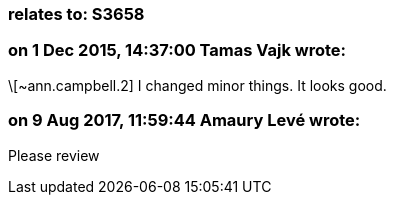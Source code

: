 === relates to: S3658

=== on 1 Dec 2015, 14:37:00 Tamas Vajk wrote:
\[~ann.campbell.2] I changed minor things. It looks good.

=== on 9 Aug 2017, 11:59:44 Amaury Levé wrote:
Please review

